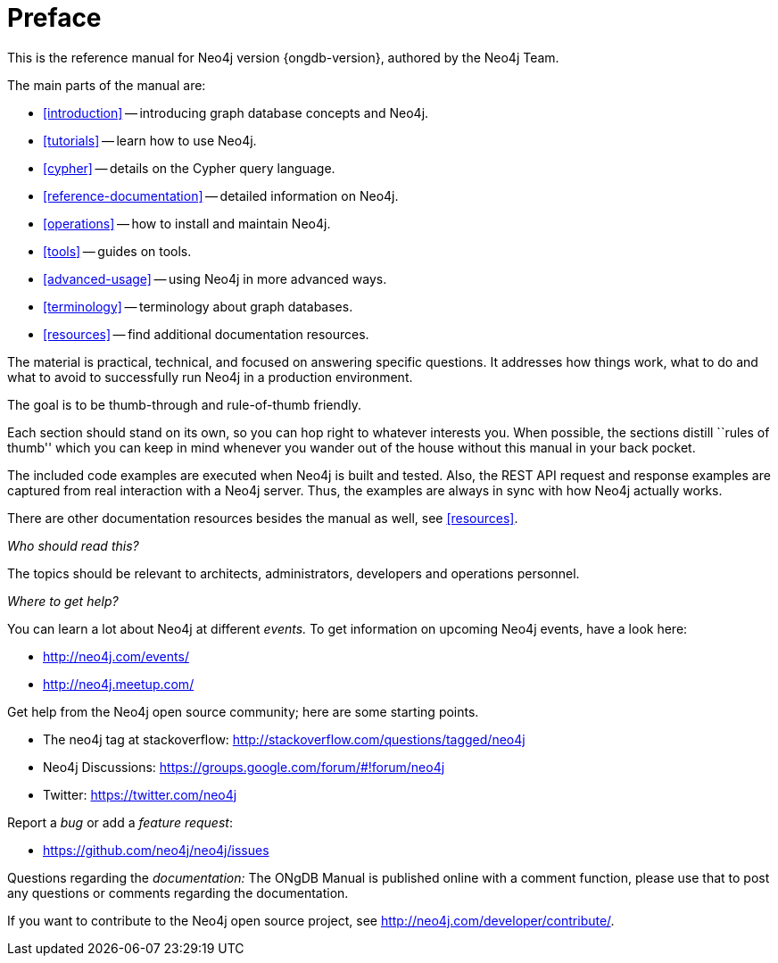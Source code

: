 [preface]
[[preface]]
= Preface

This is the reference manual for Neo4j version {ongdb-version}, authored by the Neo4j Team.

The main parts of the manual are:

* <<introduction>> -- introducing graph database concepts and Neo4j.
* <<tutorials>> -- learn how to use Neo4j.
* <<cypher>> -- details on the Cypher query language.
* <<reference-documentation>> -- detailed information on Neo4j.
* <<operations>> -- how to install and maintain Neo4j.
* <<tools>> -- guides on tools.
* <<advanced-usage>> -- using Neo4j in more advanced ways.
* <<terminology>> -- terminology about graph databases.
* <<resources>> -- find additional documentation resources.

The material is practical, technical, and focused on answering specific questions.
It addresses how things work, what to do and what to avoid to successfully run Neo4j in a production environment.

The goal is to be thumb-through and rule-of-thumb friendly.

Each section should stand on its own, so you can hop right to whatever interests you.
When possible, the sections distill ``rules of thumb'' which you can keep in mind whenever you wander out of the house without this manual in your back pocket.

The included code examples are executed when Neo4j is built and tested.
Also, the REST API request and response examples are captured from real interaction with a Neo4j server.
Thus, the examples are always in sync with how Neo4j actually works.

There are other documentation resources besides the manual as well, see <<resources>>.

_Who should read this?_

The topics should be relevant to architects, administrators, developers and operations personnel.

_Where to get help?_

You can learn a lot about Neo4j at different _events._
To get information on upcoming Neo4j events, have a look here:

* http://neo4j.com/events/
* http://neo4j.meetup.com/

Get help from the Neo4j open source community; here are some starting points.

* The neo4j tag at stackoverflow: http://stackoverflow.com/questions/tagged/neo4j
* Neo4j Discussions: https://groups.google.com/forum/#!forum/neo4j
* Twitter: https://twitter.com/neo4j

Report a _bug_ or add a _feature request_:

* https://github.com/neo4j/neo4j/issues

Questions regarding the _documentation:_
The ONgDB Manual is published online with a comment function, please use that to post any questions or comments regarding the documentation.

If you want to contribute to the Neo4j open source project, see http://neo4j.com/developer/contribute/.


